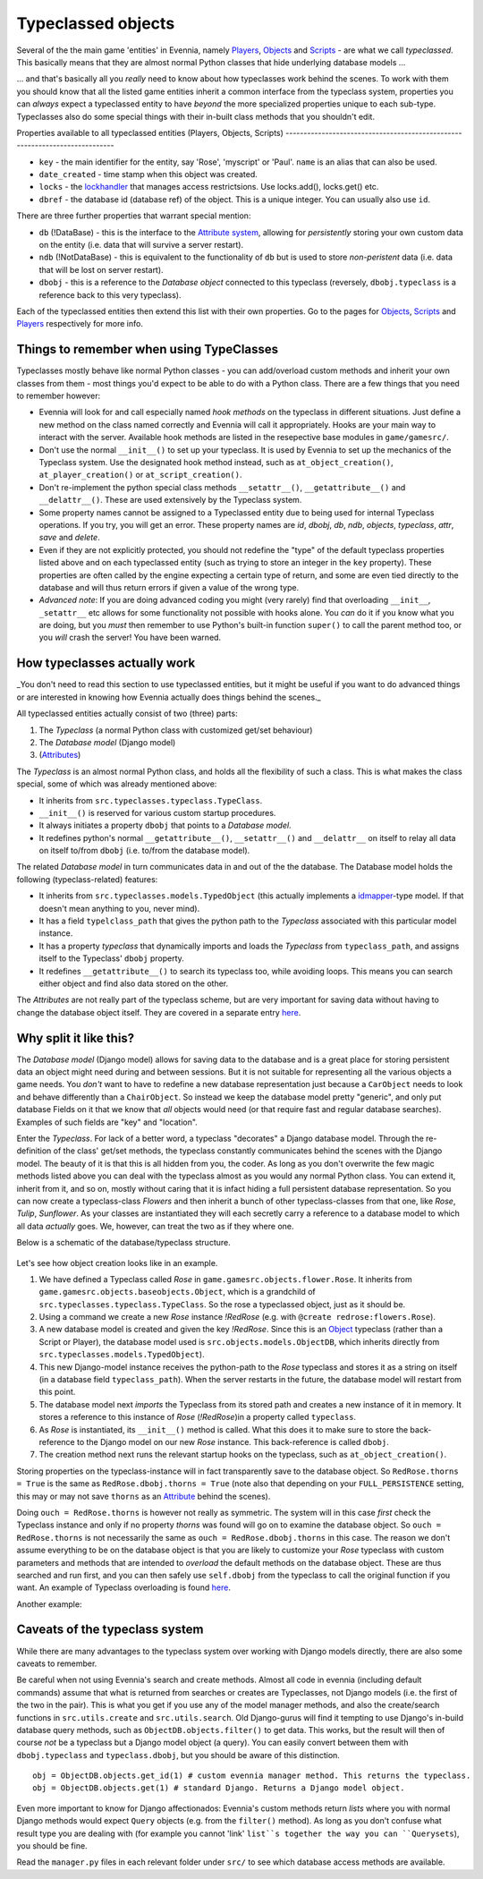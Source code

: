 Typeclassed objects
===================

Several of the the main game 'entities' in Evennia, namely
`Players <Players.html>`_, `Objects <Objects.html>`_ and
`Scripts <Scripts.html>`_ - are what we call *typeclassed*. This
basically means that they are almost normal Python classes that hide
underlying database models ...

... and that's basically all you *really* need to know about how
typeclasses work behind the scenes. To work with them you should know
that all the listed game entities inherit a common interface from the
typeclass system, properties you can *always* expect a typeclassed
entity to have *beyond* the more specialized properties unique to each
sub-type. Typeclasses also do some special things with their in-built
class methods that you shouldn't edit.

Properties available to all typeclassed entities (Players, Objects,
Scripts)
----------------------------------------------------------------------------

-  ``key`` - the main identifier for the entity, say 'Rose', 'myscript'
   or 'Paul'. ``name`` is an alias that can also be used.
-  ``date_created`` - time stamp when this object was created.
-  ``locks`` - the `lockhandler <Locks.html>`_ that manages access
   restrictsions. Use locks.add(), locks.get() etc.
-  ``dbref`` - the database id (database ref) of the object. This is a
   unique integer. You can usually also use ``id``.

There are three further properties that warrant special mention:

-  ``db`` (!DataBase) - this is the interface to the `Attribute
   system <Attributes.html>`_, allowing for *persistently* storing your
   own custom data on the entity (i.e. data that will survive a server
   restart).
-  ``ndb`` (!NotDataBase) - this is equivalent to the functionality of
   ``db`` but is used to store *non-peristent* data (i.e. data that will
   be lost on server restart).
-  ``dbobj`` - this is a reference to the *Database object* connected to
   this typeclass (reversely, ``dbobj.typeclass`` is a reference back to
   this very typeclass).

Each of the typeclassed entities then extend this list with their own
properties. Go to the pages for `Objects <Objects.html>`_,
`Scripts <Scripts.html>`_ and `Players <Players.html>`_ respectively for
more info.

Things to remember when using TypeClasses
-----------------------------------------

Typeclasses mostly behave like normal Python classes - you can
add/overload custom methods and inherit your own classes from them -
most things you'd expect to be able to do with a Python class. There are
a few things that you need to remember however:

-  Evennia will look for and call especially named *hook methods* on the
   typeclass in different situations. Just define a new method on the
   class named correctly and Evennia will call it appropriately. Hooks
   are your main way to interact with the server. Available hook methods
   are listed in the resepective base modules in ``game/gamesrc/``.
-  Don't use the normal ``__init__()`` to set up your typeclass. It is
   used by Evennia to set up the mechanics of the Typeclass system. Use
   the designated hook method instead, such as ``at_object_creation()``,
   ``at_player_creation()`` or ``at_script_creation()``.
-  Don't re-implement the python special class methods
   ``__setattr__()``, ``__getattribute__()`` and ``__delattr__()``.
   These are used extensively by the Typeclass system.
-  Some property names cannot be assigned to a Typeclassed entity due to
   being used for internal Typeclass operations. If you try, you will
   get an error. These property names are *id*, *dbobj*, *db*, *ndb*,
   *objects*, *typeclass*, *attr*, *save* and *delete*.
-  Even if they are not explicitly protected, you should not redefine
   the "type" of the default typeclass properties listed above and on
   each typeclassed entity (such as trying to store an integer in the
   ``key`` property). These properties are often called by the engine
   expecting a certain type of return, and some are even tied directly
   to the database and will thus return errors if given a value of the
   wrong type.
-  *Advanced note*: If you are doing advanced coding you might (very
   rarely) find that overloading ``__init__``, ``_setattr__`` etc allows
   for some functionality not possible with hooks alone. You *can* do it
   if you know what you are doing, but you *must* then remember to use
   Python's built-in function ``super()`` to call the parent method too,
   or you *will* crash the server! You have been warned.

How typeclasses actually work
-----------------------------

\_You don't need to read this section to use typeclassed entities, but
it might be useful if you want to do advanced things or are interested
in knowing how Evennia actually does things behind the scenes.\_

All typeclassed entities actually consist of two (three) parts:

#. The *Typeclass* (a normal Python class with customized get/set
   behaviour)
#. The *Database model* (Django model)
#. (`Attributes <Attributes.html>`_)

The *Typeclass* is an almost normal Python class, and holds all the
flexibility of such a class. This is what makes the class special, some
of which was already mentioned above:

-  It inherits from ``src.typeclasses.typeclass.TypeClass``.
-  ``__init__()`` is reserved for various custom startup procedures.
-  It always initiates a property ``dbobj`` that points to a *Database
   model*.
-  It redefines python's normal ``__getattribute__()``,
   ``__setattr__()`` and ``__delattr__`` on itself to relay all data on
   itself to/from ``dbobj`` (i.e. to/from the database model).

The related *Database model* in turn communicates data in and out of the
the database. The Database model holds the following (typeclass-related)
features:

-  It inherits from ``src.typeclasses.models.TypedObject`` (this
   actually implements a
   `idmapper <http://github.com/dcramer/django-idmapper>`_-type model.
   If that doesn't mean anything to you, never mind).
-  It has a field ``typelclass_path`` that gives the python path to the
   *Typeclass* associated with this particular model instance.
-  It has a property *typeclass* that dynamically imports and loads the
   *Typeclass* from ``typeclass_path``, and assigns itself to the
   Typeclass' ``dbobj`` property.
-  It redefines ``__getattribute__()`` to search its typeclass too,
   while avoiding loops. This means you can search either object and
   find also data stored on the other.

The *Attributes* are not really part of the typeclass scheme, but are
very important for saving data without having to change the database
object itself. They are covered in a separate entry
`here <Attributes.html>`_.

Why split it like this?
-----------------------

The *Database model* (Django model) allows for saving data to the
database and is a great place for storing persistent data an object
might need during and between sessions. But it is not suitable for
representing all the various objects a game needs. You *don't* want to
have to redefine a new database representation just because a
``CarObject`` needs to look and behave differently than a
``ChairObject``. So instead we keep the database model pretty "generic",
and only put database Fields on it that we know that *all* objects would
need (or that require fast and regular database searches). Examples of
such fields are "key" and "location".

Enter the *Typeclass*. For lack of a better word, a typeclass
"decorates" a Django database model. Through the re-definition of the
class' get/set methods, the typeclass constantly communicates behind the
scenes with the Django model. The beauty of it is that this is all
hidden from you, the coder. As long as you don't overwrite the few magic
methods listed above you can deal with the typeclass almost as you would
any normal Python class. You can extend it, inherit from it, and so on,
mostly without caring that it is infact hiding a full persistent
database representation. So you can now create a typeclass-class
*Flowers* and then inherit a bunch of other typeclass-classes from that
one, like *Rose*, *Tulip*, *Sunflower*. As your classes are instantiated
they will each secretly carry a reference to a database model to which
all data *actually* goes. We, however, can treat the two as if they
where one.

Below is a schematic of the database/typeclass structure.

.. figure:: http://d.imagehost.org/0784/typeclasses1.png
   :align: center
   :alt: 
Let's see how object creation looks like in an example.

#. We have defined a Typeclass called *Rose* in
   ``game.gamesrc.objects.flower.Rose``. It inherits from
   ``game.gamesrc.objects.baseobjects.Object``, which is a grandchild of
   ``src.typeclasses.typeclass.TypeClass``. So the rose a typeclassed
   object, just as it should be.
#. Using a command we create a new *Rose* instance *!RedRose* (e.g. with
   ``@create redrose:flowers.Rose``).
#. A new database model is created and given the key *!RedRose*. Since
   this is an `Object <Objects.html>`_ typeclass (rather than a Script
   or Player), the database model used is
   ``src.objects.models.ObjectDB``, which inherits directly from
   ``src.typeclasses.models.TypedObject``).
#. This new Django-model instance receives the python-path to the *Rose*
   typeclass and stores it as a string on itself (in a database field
   ``typeclass_path``). When the server restarts in the future, the
   database model will restart from this point.
#. The database model next *imports* the Typeclass from its stored path
   and creates a new instance of it in memory. It stores a reference to
   this instance of *Rose* (*!RedRose*)in a property called
   ``typeclass``.
#. As *Rose* is instantiated, its ``__init__()`` method is called. What
   this does it to make sure to store the back-reference to the Django
   model on our new *Rose* instance. This back-reference is called
   ``dbobj``.
#. The creation method next runs the relevant startup hooks on the
   typeclass, such as ``at_object_creation()``.

Storing properties on the typeclass-instance will in fact transparently
save to the database object. So ``RedRose.thorns = True`` is the same as
``RedRose.dbobj.thorns = True`` (note also that depending on your
``FULL_PERSISTENCE`` setting, this may or may not save ``thorns`` as an
`Attribute <Attributes.html>`_ behind the scenes).

Doing ``ouch = RedRose.thorns`` is however not really as symmetric. The
system will in this case *first* check the Typeclass instance and only
if no property *thorns* was found will go on to examine the database
object. So ``ouch = RedRose.thorns`` is not necessarily the same as
``ouch = RedRose.dbobj.thorns`` in this case. The reason we don't assume
everything to be on the database object is that you are likely to
customize your *Rose* typeclass with custom parameters and methods that
are intended to *overload* the default methods on the database object.
These are thus searched and run first, and you can then safely use
``self.dbobj`` from the typeclass to call the original function if you
want. An example of Typeclass overloading is found
`here <CommandPrompt#Prompt%3Ci%3Eon%3C/i%3Ethe%3Ci%3Esame%3C/i%3Eline.html>`_.

Another example:

.. figure:: http://b.imagehost.org/0023/typeclasses2.png
   :align: center
   :alt: 
Caveats of the typeclass system
-------------------------------

While there are many advantages to the typeclass system over working
with Django models directly, there are also some caveats to remember.

Be careful when not using Evennia's search and create methods. Almost
all code in evennia (including default commands) assume that what is
returned from searches or creates are Typeclasses, not Django models
(i.e. the first of the two in the pair). This is what you get if you use
any of the model manager methods, and also the create/search functions
in ``src.utils.create`` and ``src.utils.search``. Old Django-gurus will
find it tempting to use Django's in-build database query methods, such
as ``ObjectDB.objects.filter()`` to get data. This works, but the result
will then of course *not* be a typeclass but a Django model object (a
query). You can easily convert between them with ``dbobj.typeclass`` and
``typeclass.dbobj``, but you should be aware of this distinction.

::

    obj = ObjectDB.objects.get_id(1) # custom evennia manager method. This returns the typeclass.
    obj = ObjectDB.objects.get(1) # standard Django. Returns a Django model object.

Even more important to know for Django affectionados: Evennia's custom
methods return *lists* where you with normal Django methods would expect
``Query`` objects (e.g. from the ``filter()`` method). As long as you
don't confuse what result type you are dealing with (for example you
cannot 'link' ``list``s together the way you can ``Querysets``), you
should be fine.

Read the ``manager.py`` files in each relevant folder under ``src/`` to
see which database access methods are available.
